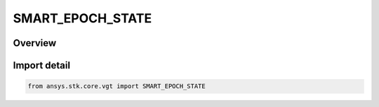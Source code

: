 SMART_EPOCH_STATE
=================

.. py:class:: ansys.stk.core.vgt.SMART_EPOCH_STATE

   IntEnum


.. py:currentmodule:: SMART_EPOCH_STATE

Overview
--------

.. tab-set::

    .. tab-item:: Members
        
        .. list-table::
            :header-rows: 0
            :widths: auto

            * - :py:attr:`~EXPLICIT`
              - Smart epoch is specified explicitly using a time.

            * - :py:attr:`~IMPLICIT`
              - Smart epoch is specified implicitly.


Import detail
-------------

.. code-block:: python

    from ansys.stk.core.vgt import SMART_EPOCH_STATE


